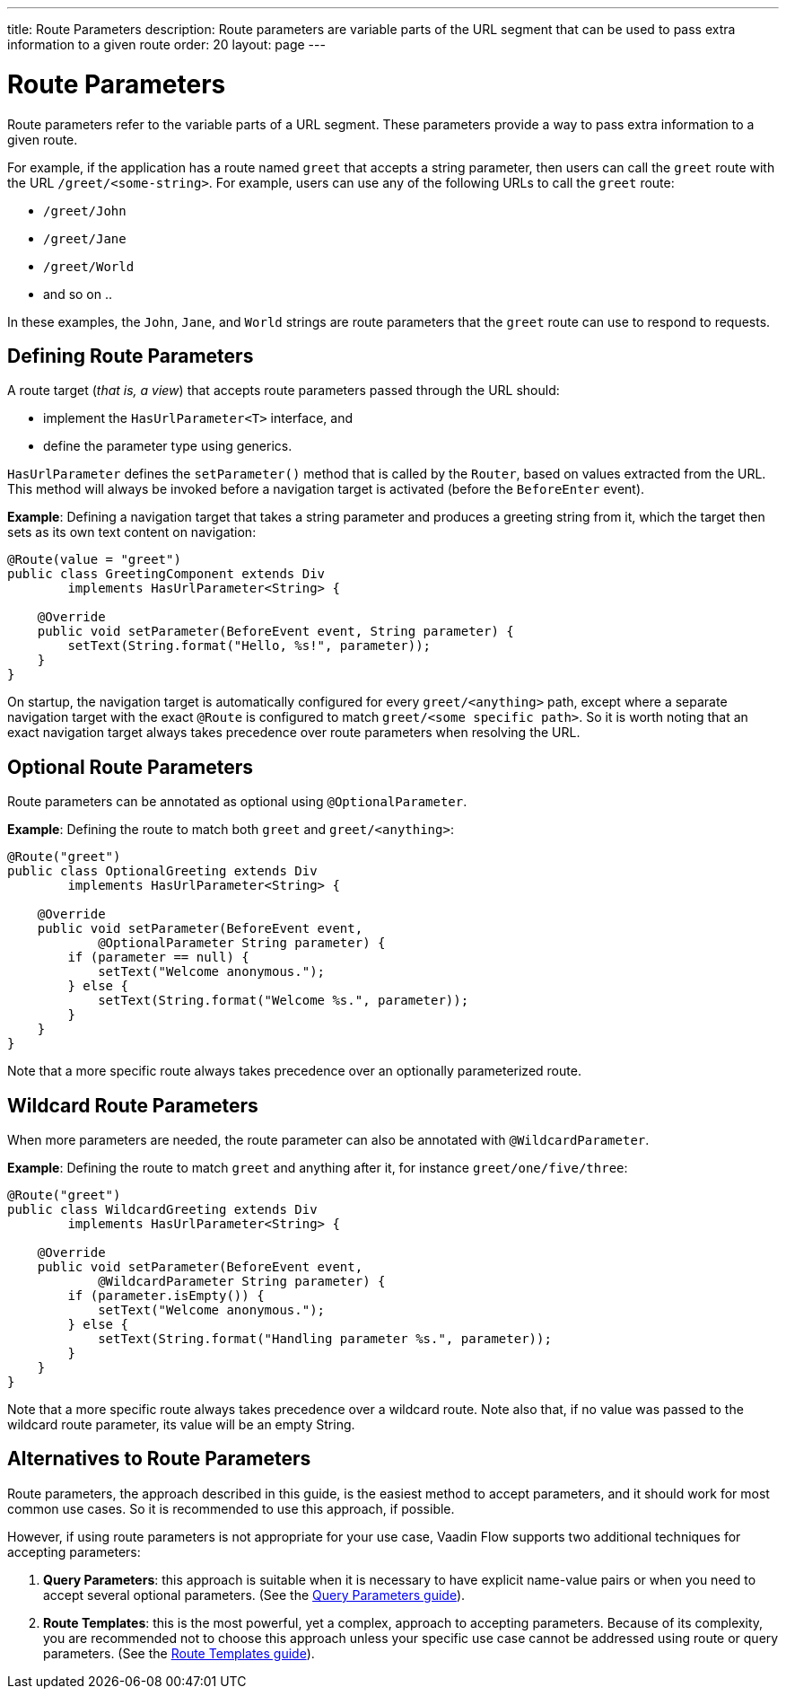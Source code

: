 ---
title: Route Parameters
description: Route parameters are variable parts of the URL segment that can be used to pass extra information to a given route
order: 20
layout: page
---

= Route Parameters

Route parameters refer to the variable parts of a URL segment.
These parameters provide a way to pass extra information to a given route.

For example, if the application has a route named `greet` that accepts a string parameter, then users can call the `greet` route with the URL `/greet/<some-string>`.
For example, users can use any of the following URLs to call the `greet` route:

    * `/greet/John`
    * `/greet/Jane`
    * `/greet/World`
    *  and so on ..

In these examples, the `John`, `Jane`, and `World` strings are route parameters that the `greet` route can use to respond to requests.

== Defining Route Parameters

A route target (_that is, a view_) that accepts route parameters passed through the URL should:

* implement the [interfacename]`HasUrlParameter<T>` interface, and
* define the parameter type using generics.

[interfacename]`HasUrlParameter` defines the [methodname]`setParameter()` method that is called by the [classname]`Router`, based on values extracted from the URL.
This method will always be invoked before a navigation target is activated (before the [classname]`BeforeEnter` event).

*Example*: Defining a navigation target that takes a string parameter and produces a greeting string from it, which the target then sets as its own text content on navigation:

[source,java]
----
@Route(value = "greet")
public class GreetingComponent extends Div
        implements HasUrlParameter<String> {

    @Override
    public void setParameter(BeforeEvent event, String parameter) {
        setText(String.format("Hello, %s!", parameter));
    }
}
----

On startup, the navigation target is automatically configured for every `greet/<anything>` path, except where a separate navigation target with the exact [annotationname]`@Route` is configured to match `greet/<some specific path>`.
So it is worth noting that an exact navigation target always takes precedence over route parameters when resolving the URL.

== Optional Route Parameters

Route parameters can be annotated as optional using [annotationname]`@OptionalParameter`.

*Example*: Defining the route to match both `greet` and `greet/<anything>`:

[source,java]
----
@Route("greet")
public class OptionalGreeting extends Div
        implements HasUrlParameter<String> {

    @Override
    public void setParameter(BeforeEvent event,
            @OptionalParameter String parameter) {
        if (parameter == null) {
            setText("Welcome anonymous.");
        } else {
            setText(String.format("Welcome %s.", parameter));
        }
    }
}
----

Note that a more specific route always takes precedence over an optionally parameterized route.

== Wildcard Route Parameters

When more parameters are needed, the route parameter can also be annotated with [annotationname]`@WildcardParameter`.

*Example*: Defining the route to match `greet` and anything after it, for instance `greet/one/five/three`:

[source,java]
----
@Route("greet")
public class WildcardGreeting extends Div
        implements HasUrlParameter<String> {

    @Override
    public void setParameter(BeforeEvent event,
            @WildcardParameter String parameter) {
        if (parameter.isEmpty()) {
            setText("Welcome anonymous.");
        } else {
            setText(String.format("Handling parameter %s.", parameter));
        }
    }
}
----

Note that a more specific route always takes precedence over a wildcard route.
Note also that, if no value was passed to the wildcard route parameter, its value will be an empty String.

== Alternatives to Route Parameters

Route parameters, the approach described in this guide, is the easiest method to accept parameters, and it should work for most common use cases.
So it is recommended to use this approach, if possible.

However, if using route parameters is not appropriate for your use case, Vaadin Flow supports two additional techniques for accepting parameters:

. **Query Parameters**: this approach is suitable when it is necessary to have explicit name-value pairs or when you need to accept several optional parameters.
(See the <<additional-guides/query-parameters#, Query Parameters guide>>).

. **Route Templates**: this is the most powerful, yet a complex, approach to accepting parameters.
Because of its complexity, you are recommended not to choose this approach unless your specific use case cannot be addressed using route or query parameters.
(See the <<additional-guides/route-templates#, Route Templates guide>>).
